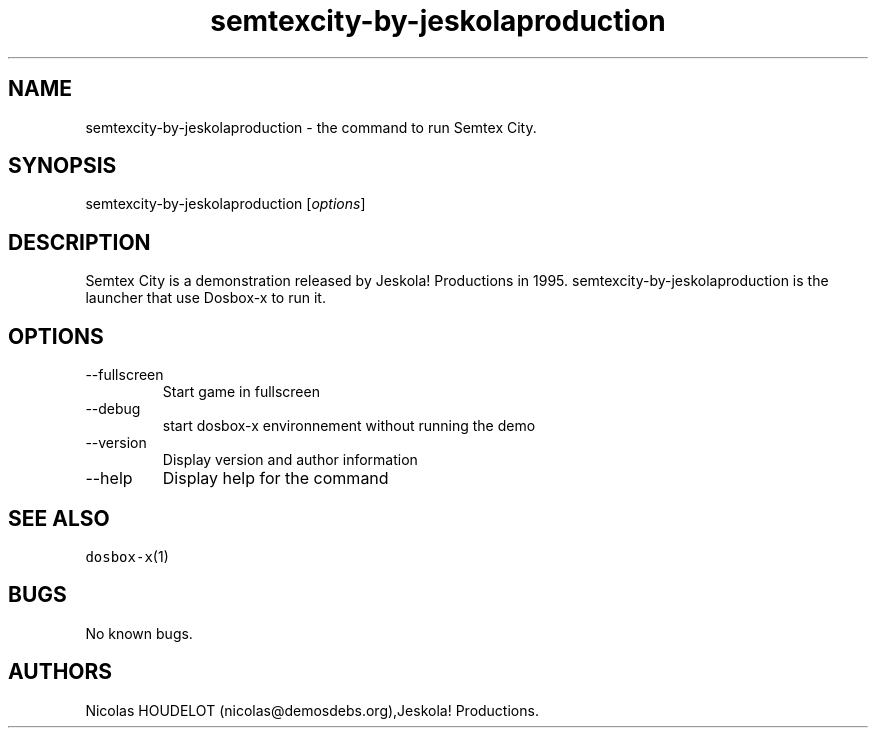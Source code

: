 .\" Automatically generated by Pandoc 2.9.2.1
.\"
.TH "semtexcity-by-jeskolaproduction" "6" "2020-05-29" "Semtex City User Manuals" ""
.hy
.SH NAME
.PP
semtexcity-by-jeskolaproduction - the command to run Semtex City.
.SH SYNOPSIS
.PP
semtexcity-by-jeskolaproduction [\f[I]options\f[R]]
.SH DESCRIPTION
.PP
Semtex City is a demonstration released by Jeskola! Productions in 1995.
semtexcity-by-jeskolaproduction is the launcher that use Dosbox-x to run
it.
.SH OPTIONS
.TP
--fullscreen
Start game in fullscreen
.TP
--debug
start dosbox-x environnement without running the demo
.TP
--version
Display version and author information
.TP
--help
Display help for the command
.SH SEE ALSO
.PP
\f[C]dosbox-x\f[R](1)
.SH BUGS
.PP
No known bugs.
.SH AUTHORS
Nicolas HOUDELOT (nicolas\[at]demosdebs.org),Jeskola! Productions.
